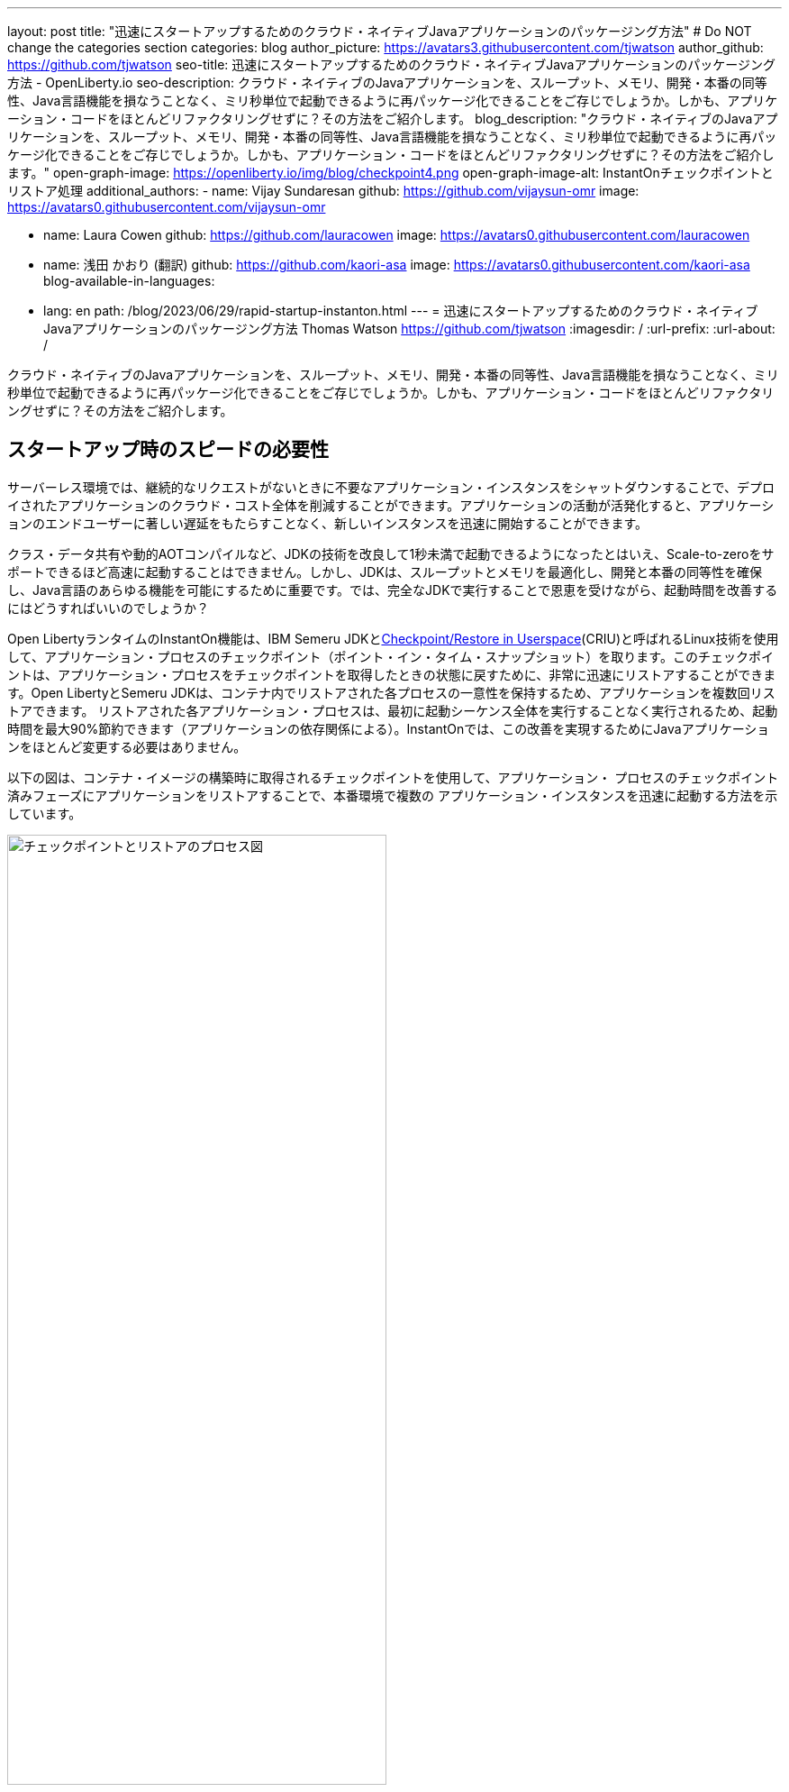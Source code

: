 ---
layout: post
title: "迅速にスタートアップするためのクラウド・ネイティブJavaアプリケーションのパッケージング方法"
# Do NOT change the categories section
categories: blog
author_picture: https://avatars3.githubusercontent.com/tjwatson
author_github: https://github.com/tjwatson
seo-title: 迅速にスタートアップするためのクラウド・ネイティブJavaアプリケーションのパッケージング方法 - OpenLiberty.io
seo-description: クラウド・ネイティブのJavaアプリケーションを、スループット、メモリ、開発・本番の同等性、Java言語機能を損なうことなく、ミリ秒単位で起動できるように再パッケージ化できることをご存じでしょうか。しかも、アプリケーション・コードをほとんどリファクタリングせずに？その方法をご紹介します。
blog_description: "クラウド・ネイティブのJavaアプリケーションを、スループット、メモリ、開発・本番の同等性、Java言語機能を損なうことなく、ミリ秒単位で起動できるように再パッケージ化できることをご存じでしょうか。しかも、アプリケーション・コードをほとんどリファクタリングせずに？その方法をご紹介します。"
open-graph-image: https://openliberty.io/img/blog/checkpoint4.png
open-graph-image-alt: InstantOnチェックポイントとリストア処理
additional_authors:
- name: Vijay Sundaresan
  github: https://github.com/vijaysun-omr
  image: https://avatars0.githubusercontent.com/vijaysun-omr

- name: Laura Cowen
  github: https://github.com/lauracowen
  image: https://avatars0.githubusercontent.com/lauracowen

- name: 浅田 かおり (翻訳)
  github: https://github.com/kaori-asa
  image: https://avatars0.githubusercontent.com/kaori-asa
blog-available-in-languages:
- lang: en
  path: /blog/2023/06/29/rapid-startup-instanton.html
---
= 迅速にスタートアップするためのクラウド・ネイティブJavaアプリケーションのパッケージング方法
Thomas Watson <https://github.com/tjwatson>
:imagesdir: /
:url-prefix:
:url-about: /
//Blank line here is necessary before starting the body of the post.

クラウド・ネイティブのJavaアプリケーションを、スループット、メモリ、開発・本番の同等性、Java言語機能を損なうことなく、ミリ秒単位で起動できるように再パッケージ化できることをご存じでしょうか。しかも、アプリケーション・コードをほとんどリファクタリングせずに？その方法をご紹介します。

== スタートアップ時のスピードの必要性

サーバーレス環境では、継続的なリクエストがないときに不要なアプリケーション・インスタンスをシャットダウンすることで、デプロイされたアプリケーションのクラウド・コスト全体を削減することができます。アプリケーションの活動が活発化すると、アプリケーションのエンドユーザーに著しい遅延をもたらすことなく、新しいインスタンスを迅速に開始することができます。

クラス・データ共有や動的AOTコンパイルなど、JDKの技術を改良して1秒未満で起動できるようになったとはいえ、Scale-to-zeroをサポートできるほど高速に起動することはできません。しかし、JDKは、スループットとメモリを最適化し、開発と本番の同等性を確保し、Java言語のあらゆる機能を可能にするために重要です。では、完全なJDKで実行することで恩恵を受けながら、起動時間を改善するにはどうすればいいのでしょうか？

Open LibertyランタイムのInstantOn機能は、IBM Semeru JDKとlink:https://criu.org/Main_Page[Checkpoint/Restore in Userspace](CRIU)と呼ばれるLinux技術を使用して、アプリケーション・プロセスのチェックポイント（ポイント・イン・タイム・スナップショット）を取ります。このチェックポイントは、アプリケーション・プロセスをチェックポイントを取得したときの状態に戻すために、非常に迅速にリストアすることができます。Open LibertyとSemeru JDKは、コンテナ内でリストアされた各プロセスの一意性を保持するため、アプリケーションを複数回リストアできます。 リストアされた各アプリケーション・プロセスは、最初に起動シーケンス全体を実行することなく実行されるため、起動時間を最大90%節約できます（アプリケーションの依存関係による）。InstantOnでは、この改善を実現するためにJavaアプリケーションをほとんど変更する必要はありません。

以下の図は、コンテナ・イメージの構築時に取得されるチェックポイントを使用して、アプリケーション・ プロセスのチェックポイント済みフェーズにアプリケーションをリストアすることで、本番環境で複数の アプリケーション・インスタンスを迅速に起動する方法を示しています。

[.img_border_light]
image::/img/blog/checkpoint4.jpg[チェックポイントとリストアのプロセス図,width=70%,align="center"]

InstantOn は、コンテナ・イメージのビルド以外では使用できません。アプリケーション・コンテナ・イメージは、Open Liberty アプリケーション・プロセスを確実にリストアするために必要な、常に一貫した環境を提供します。InstantOn チェックポイントは、アプリケーション・コンテナ・イメージの最後のレイヤーに含まれる以降、イメージの基礎となるレイヤーのリソースは、チェックポイントを取得した時点からイメージをリストアする時点まで変更されません。

以下のチュートリアルでは、Linux上で動作するOpen Liberty Javaランタイム、InstantOn、IBM Semeru JDK、およびPodmanコンテナ・ツールを使用して、アプリケーションをコンテナ化する手順を説明します。Open Libertyでアプリケーションをコンテナ化する一般的な情報については、link:/guides/containerize-podman.html[Podmanでmicroservicesをコンテナ化する] ガイドをご参照ください。

== コンテナ化されたアプリケーションをチェックポイント／リストアするための前提条件

現在、link:/blog/2023/06/27/23.0.0.6.html[Open Liberty v23.0.0.6]以降では、x86-64/amd64アーキテクチャ上でのみInstantOnでの実行をサポートしています。
すべてのテストはRHEL 9.0とUbuntu 22.04で行われましたが、以下の前提条件があれば、他のLinuxディストリビューションやバージョンでも実行できるかもしれません。s

-	カーネルはlink:https://man7.org/linux/man-pages/man7/capabilities.7.html[CAP_CHECKPOINT_RESTORE] ケイパビリティを サポートする必要があります。このケイパビリティはカーネルバージョン5.9で導入されました。
-	Linuxディストリビューションで利用可能な最新バージョンのPodmanをインストールする必要があります。
-	Linuxディストリビューションは、PodmanまたはDockerを使用した特権コンテナビルドの実行を許容する必要があります。

ランタイムとホスト・ビルド・システムの前提条件の詳細については、link:/docs/latest/instanton.html#prereq[Liberty InstantOnドキュメント]をご参照ください。

== アプリケーションWARファイルの作成

もし自分のアプリケーションが手元にない場合は、link:/guides/getting-started.html[Getting started with Open Libertyガイド]から、アプリケーションの例を見ながら進めることができます。

まず、link:https://github.com/openliberty/guide-getting-started[Git repository]にあるガイドをクローンしてください。

[source,console]
----
git clone https://github.com/openliberty/guide-getting-started.git
cd guide-getting-started
----

次に、`finish/`ディレクトリにあるアプリケーションをビルドし、Open Libertyにデプロイします

[source,console]
----
cd finish
mvn liberty:run
----

次のメッセージが表示されたら、Open Liberty インスタンスの準備は完了です。

[source,console]
----
defaultServerサーバーは、よりスマートなPlanetを実行する準備ができています。
----

http://localhost:9080/dev/system/properties URLでサービスを確認します。
Open Liberty を起動したコマンドラインセッションで **CTRL+C** にて、実行中の Open Liberty インスタンスを停止します。

最後に、アプリケーション用のWARをビルドします。

[source,console]
----
mvn package
----

このコマンドは `target/guide-getting-started.war` アーカイブをビルドします。これで、InstantOn 機能を使用するコンテナイメージにこの WAR を含めることができるようになります。

== アプリケーションの起動時間のテスト

InstantOn を使用した場合と使用しなかった場合の、Open Liberty アプリケーション・コンテナ・イメージの起動にかかる時間を比較するために、まず InstantOn を使用せずにコンテナ・イメージを構築する方法を説明します。次に、InstantOn を使用してビルドし、そのコンテナを実行する方法を説明します。

=== InstantOnを使用しないOpen Libertyアプリケーションのコンテナ化

InstantOn なしでアプリケーション・コンテナ・イメージを構築する。

[source,console]
----
podman build -t getting-started .
----

このコマンドは、チェックポイント・イメージなしで起動コンテナ・イメージを作成します。

このアプリケーション・コンテナを実行します。

[source,console]
----
podman run --name getting-started --rm -p 9080:9080 getting-started
----

Open Liberty が開始されたことをレポートするまでにかかる時間に注意し、http://localhost:9080/dev/system/properties URL でコンテナ内で実行されているサービスを確認します。アプリケーションの確認が終わったら、`podman run` コマンドを実行したコマンドラインセッションで **CTRL+C** と入力して、実行中のコンテナを停止します。

=== InstantOnによるOpen Libertyアプリケーションのコンテナ化

Open Liberty コンテナイメージには、チェックポイントされたランタイムプロセスを持つアプリケーションコンテナイメージを構築するための前提条件が含まれています。アプリケーションは、Open Liberty イメージをベースとして独自のアプリケーション・コンテナ・イメージを構築し、そこからチェックポイントされたプロセスを持つ独自のアプリケーション・コンテナ・イメージを作成することができます。

[#build]
==== アプリケーション・コンテナ・イメージを構築し、アプリケーションをチェックポイントします。

InstantOn チェックポイントは、アプリケーション・コンテナ・イメージのビルド・ステッ プで Open Liberty ランタイムを起動することによって作成されます。この起動中に、ランタイムは構成を処理し、有効化されたすべての機能をロードし、構成されたアプリケーションの処理を開始します。アプリケーションのニーズに応じて、Open Libertyの起動中に、プロセスをチェックポイントする2つのフェーズを選択できます。選択したフェーズを指定するために、Dockerfileを設定する必要があります（後で説明します）。

公式リンクlink:/docs/latest/container-images.html[Open Liberty images from the IBM Container Registry] (ICR) には、InstantOn がアプリケーションプロセスをチェックポイントするために必要なすべての前提条件が含まれています。この例では、`getting-started` アプリケーションコンテナイメージは、ICR からの `icr.io/appcafe/open-liberty:full-java11-openj9-ubi` イメージを親イメージとして使用しています。現在、InstantOn は、Open Liberty の Java 11 および Java 17 ベースの UBI イメージでのみサポートされています。

次の例のように、`checkpoint.sh`スクリプトの`RUN`コマンドをファイルの最後に追加して、アプリケーションのDockerfileを更新します。

[source,console]
----
FROM icr.io/appcafe/open-liberty:full-java11-openj9-ubi
ARG VERSION=1.0
ARG REVISION=SNAPSHOT
LABEL \
  org.opencontainers.image.authors="Your Name" \
  org.opencontainers.image.vendor="IBM" \
  org.opencontainers.image.url="local" \
  org.opencontainers.image.source="https://github.com/OpenLiberty/guide-getting-started" \
  org.opencontainers.image.version="$VERSION" \
  org.opencontainers.image.revision="$REVISION" \
  vendor="Open Liberty" \
  name="system" \
  version="$VERSION-$REVISION" \
  summary="The system microservice from the Getting Started guide" \
  description="This image contains the system microservice running with the Open Liberty runtime."

COPY --chown=1001:0 src/main/liberty/config/ /config/
COPY --chown=1001:0 target/*.war /config/apps/

RUN configure.sh
RUN checkpoint.sh afterAppStart
----

この構成では、アプリケーション・コンテナ・イメージの最後のレイヤーとしてアプリケーション・プロセスのチェックポイントを追加します。checkpoint.sh`スクリプトでは、`afterAppStart` または `beforeAppStart` のどちらかを指定して、スタートアップのどのフェーズでプロセスのチェックポイントを実行するかを指定できます。

チェックポイントをアプリケーションの起動前に行うか、起動後に行うかについては、2つのオプションが用意されています。

- `beforeAppStart`:  チェックポイントは設定されたアプリケーションのメタデータを処理した後に行われます。アプリケーションの開始時に実行されるコンポーネントがある場合、チェックポイントはアプリケーションのコードを実行する前に行われます。このオプションは、InstantOn が提供する最も早いチェックポイントフェーズです。
- `afterAppStart`: このオプションは、チェックポイントが発生する最新のフェーズであるため、アプリケーションインスタンスのリストア時に最速の起動時間を提供する可能性があります。チェックポイントは、構成されたすべてのアプリケーションが開始されたとレポートされた後に行われます。このフェーズは、アプリケーションの着信要求を受け付けるポートを開く前に行われます。

`afterAppStart`フェーズは通常、アプリケーションに最も早い起動時間を提供しますが、サーバープロセスのチェックポイントが行われる前にアプリケーションコードが実行される可能性もあります。このチュートリアルで使用する `getting-started` アプリケーションは起動ロジックでリストア時に問題を起こすようなことは何もしないので、`afterAppStart` フェーズを使用することができます。

InstantOn がプロセスのチェックポイントを取得してリストアするには、CRIU バイナリに追加の link:/docs/latest/instanton.html#linux-capabilities[Linux機能]が必要です。Open Libertyコンテナイメージには、バイナリに必要な機能がすでに付与されています。ただし、コンテナの起動時に、これらの機能が付与されている必要があります。

podman では、`--cap-add` と `--security-opt` オプションを使って、コンテナのビルドステップ中にチェックポイントを取るために必要な機能をコンテナのビルドに付与することができます。Podman コンテナを起動するユーザーは、必要な Linux 機能を付与する権限を持っている必要があるので、root または `sudo` として次のコマンドを実行する必要があります。:

[source,console]
----
podman build \
   -t dev.local/getting-started-instanton \
   --cap-add=CHECKPOINT_RESTORE \
   --cap-add=SYS_PTRACE\
   --cap-add=SETPCAP \
   --security-opt seccomp=unconfined .
----

Dockerfileの最後の命令は`checkpoint.sh`スクリプトを実行することです。前のPodmanビルドコマンドを実行すると、Dockerfileで指定したフェーズでチェックポイントを実行するためにOpen Libertyが起動します。コンテナプロセスのデータが永続化された後、Open Libertyは停止し、コンテナイメージのビルドが完了します。作成されたアプリケーション・コンテナ・イメージには、コンテナ・イメージの最後のレイヤーとしてチェックポイント・プロセス・データが含まれています。アウトプットは以下の例のようになります。

[source,console]
----
Performing checkpoint --at=afterAppStart

Launching defaultServer (Open Liberty 23.0.0.6/wlp-1.0.78.cl230620230612-1100) on Eclipse OpenJ9 VM, version 11.0.19+7 (en_US)
[AUDIT   ] CWWKE0001I: The server defaultServer has been launched.
[AUDIT   ] CWWKG0093A: Processing configuration drop-ins resource: /opt/ol/wlp/usr/servers/defaultServer/configDropins/defaults/keystore.xml
[AUDIT   ] CWWKG0093A: Processing configuration drop-ins resource: /opt/ol/wlp/usr/servers/defaultServer/configDropins/defaults/open-default-port.xml
[AUDIT   ] CWWKZ0058I: Monitoring dropins for applications.
[AUDIT   ] CWWKZ0001I: Application guide-getting-started started in 1.886 seconds.
[AUDIT   ] CWWKC0451I: A server checkpoint "afterAppStart" was requested. When the checkpoint completes, the server stops.
----

[#run]
==== InstantOnアプリケーション・イメージを実行する

以下のコマンドで `getting-started-instanton` コンテナを実行する。

[source,console]
----
podman run \
  --rm \
  --cap-add=CHECKPOINT_RESTORE \
  --cap-add=SETPCAP \
  --security-opt seccomp=unconfined \
  -p 9080:9080 \
  getting-started-instanton
----

cap-add` オプションは、CRIU がアプリケーションプロセスをリストアするために必要な 2 つの Linux 機能をコンテナに付与します。Open Liberty がアプリケーションプロセスをリストアすると、以下のメッセージがログに記録されます。

[source,console]
----
[AUDIT   ] Launching defaultServer (Open Liberty 23.0.0.6/wlp-1.0.78.cl230620230612-1100) on Eclipse OpenJ9 VM, version 11.0.19+7 (en_US)
[AUDIT   ] CWWKZ0001I: Application guide-getting-started started in 0.233 seconds.
[AUDIT   ] CWWKT0016I: Web application available (default_host): http://850ba43df239:9080/dev/
[AUDIT   ] CWWKT0016I: Web application available (default_host): http://850ba43df239:9080/metrics/
[AUDIT   ] CWWKT0016I: Web application available (default_host): http://850ba43df239:9080/health/
[AUDIT   ] CWWKT0016I: Web application available (default_host): http://850ba43df239:9080/ibm/api/
[AUDIT   ] CWWKC0452I: The Liberty server process resumed operation from a checkpoint in 0.283 seconds.
[AUDIT   ] CWWKF0012I: The server installed the following features: [cdi-4.0, distributedMap-1.0, jndi-1.0, json-1.0, jsonb-3.0, jsonp-2.1, monitor-1.0, mpConfig-3.0, mpHealth-4.0, mpMetrics-5.0, restfulWS-3.1, restfulWSClient-3.1, ssl-1.0, transportSecurity-1.0].
[AUDIT   ] CWWKF0011I: The defaultServer server is ready to run a smarter planet. The defaultServer server started in 0.297 seconds.
----

Open Libertyがチェックポイント・プロセスの復元に失敗した場合、チェックポイント・イメージなしで起動することで回復し、以下のメッセージが記録されます。

[source,console]
----
CWWKE0957I: Restoring the checkpoint server process failed. Check the /logs/checkpoint/restore.log log to determine why the checkpoint process was not restored. Launching the server without using the checkpoint image.
----

Liberty の起動にかかった時間を確認し、InstantOn を使用しない場合と比較してください。

== パフォーマンス結果

InstantOnは、チェックポイント状態からプロセスをリストアすることで、Open Libertyアプリケーションの起動時間を大幅に改善します。最初のレスポンスにかかる時間（つまり、最初のリクエストに応答するのにかかる時間）の改善も印象的ですが、この場合、リストア後に実行されるアプリケーションロジックが明らかに多くなります。私たちは、コンテナで実行され、`afterAppStart`チェックポイントフェーズを使用する複数のアプリケーションについて、両方のメトリクスを測定しました。

- link:https://github.com/HotswapProjects/pingperf-quarkus/[Pingperf]は、単一のRESTエンドポイントを含む非常にシンプルなPingタイプのアプリケーションです。
- link:https://github.com/johnaohara/quarkusRestCrudDemo/[Rest crud] はもう少し複雑で、JPAとリモートデータベースが関係しています。
- link:https://github.com/blueperf/acmeair-mainservice-java#acme-air-main-service---javaliberty/[AcmeAir Microservice Main] はMicroservicesの機能を使用しています。

image::/img/blog/startup.png[Startup time in ms,width=70%,align="center"]

{empty} +
{empty} +

image::/img/blog/response.png[First response time in ms,width=70%,align="center"]

これらの実験では、InstantOnを使用しない通常のJVMモードと比較した場合、3つのアプリケーションすべてで起動時間が健全に改善され、最初の応答までの時間も最大8.8倍改善されました。脚注:[これらの実験は24コアのLinux X86-64システムで実行され、`taskset -c`を使用して、それぞれのケースでコンテナで実行されているOpen Libertyプロセスに4コアを割り当てました。起動時間は、Open Liberty サーバの起動が開始されてから、サーバがリクエストを受け付ける準備ができるまでの時間で、`messages.log` の `The <server name> server is ready to run a smarter planet.` メッセージで示されます。コンテナ自体の起動にかかる時間も結果に含まれている。これらのアプリケーションの InstantOn と通常の起動時間は、ミリ秒単位で示されています。成果は、お使いの環境、システムにインストールされているハードウェアやソフトウェア、その他の要因によって異なる可能性があります。

== サマリー

この投稿では、Open LibertyのInstantOn機能を使ってアプリケーション・コンテナ・イメージを生成し、クラウド・ネイティブ・アプリケーションをほぼ即座に起動できるように構成する方法について説明しました。InstantOnの主な価値提案は、スループット、メモリ、開発と本番の同等性、Java言語機能で妥協することなく、クラウド・ネイティブJavaアプリケーションをミリ秒単位で開始できるように再パッケージできることです。
この機能は、パブリッククラウドのAWS EKSおよびAzure AKS環境で動作するX86-64/AMD64プラットフォーム上のlink:/blog/2023/06/27/23.0.0.6.html[Open Liberty 23.0.0.6]で利用できるようになりました。

将来的には、プラットフォームの適用範囲を広げ、より多くの管理されたパブリッククラウドやハイブリッドクラウド環境で実行できるように拡張する予定です。また、より多くのOpen Libertyの機能でInstantOnをサポートすることも検討しています。Open Liberty InstantOnの詳細については、link:docs/latest/instanton.html[Open Liberty InstantOnによるコンテナ化アプリケーションの高速起動]ドキュメントを参照してください。このドキュメントには、既知の制限に関するより詳細なディスカッションと、この機能のSemeru JDKサポートに関する情報がリンクされています。
